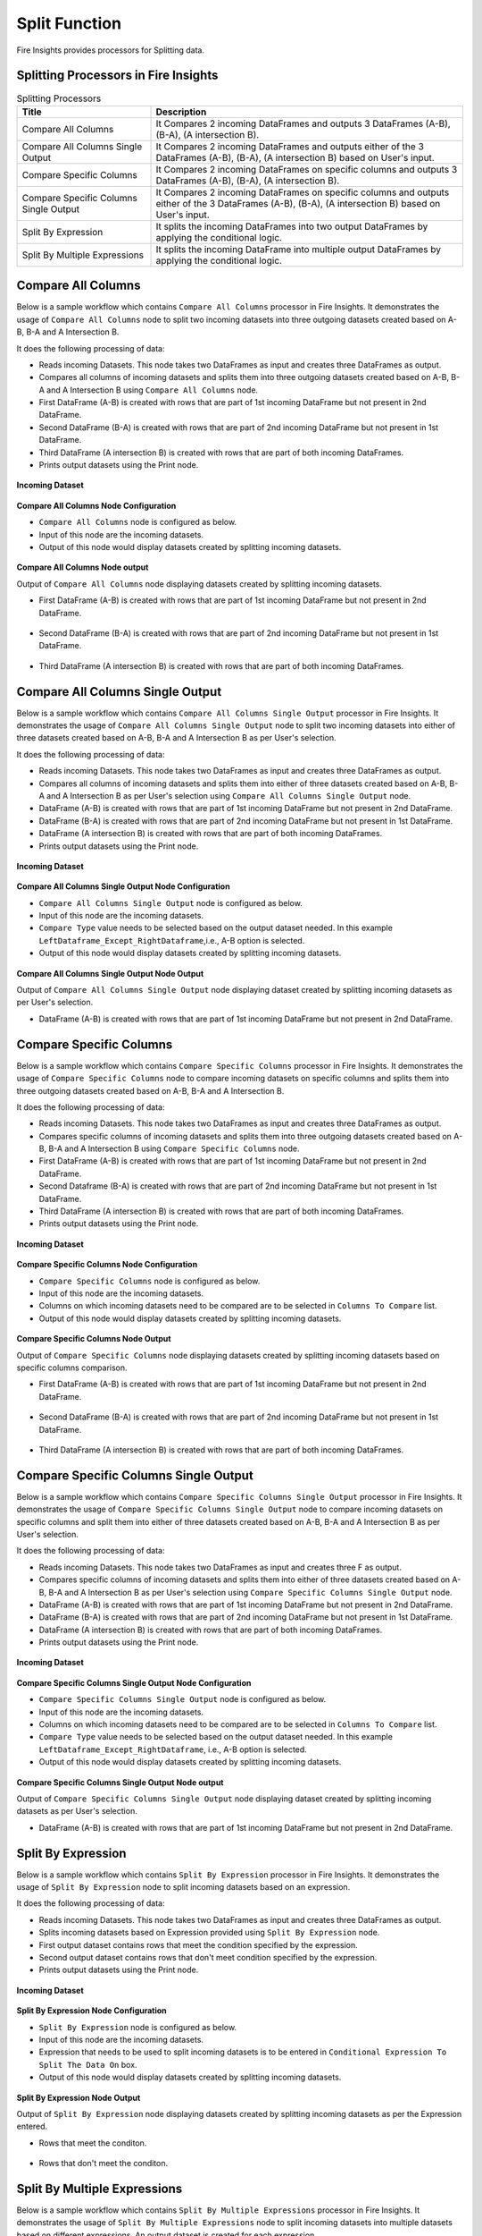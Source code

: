 Split Function
==========

Fire Insights provides processors for Splitting data.


Splitting Processors in Fire Insights
----------------------------------------


.. list-table:: Splitting Processors
   :widths: 30 70
   :header-rows: 1

   * - Title
     - Description
   * - Compare All Columns
     - It Compares 2 incoming DataFrames and outputs 3 DataFrames (A-B), (B-A), (A intersection B).
   * - Compare All Columns Single Output
     - It Compares 2 incoming DataFrames and outputs either of the 3 DataFrames (A-B), (B-A), (A intersection B) based on User's input.
   * - Compare Specific Columns
     - It Compares 2 incoming DataFrames on specific columns and outputs 3 DataFrames (A-B), (B-A), (A intersection B).
   * - Compare Specific Columns Single Output
     - It Compares 2 incoming DataFrames on specific columns and outputs either of the 3 DataFrames (A-B), (B-A), (A intersection B) based on User's input.
   * - Split By Expression
     - It splits the incoming DataFrames into two output DataFrames by applying the conditional logic.
   * - Split By Multiple Expressions
     - It splits the incoming DataFrame into multiple output DataFrames by applying the conditional logic.
 
 
Compare All Columns
----------------------------------------

Below is a sample workflow which contains ``Compare All Columns`` processor in Fire Insights. It demonstrates the usage of ``Compare All Columns`` node to split two incoming datasets into three outgoing datasets created based on A-B, B-A and A Intersection B.

It does the following processing of data:

*	Reads incoming Datasets. This node takes two DataFrames as input and creates three DataFrames as output.
*	Compares all columns of incoming datasets and splits them into three outgoing datasets created based on A-B, B-A and A Intersection B using ``Compare All Columns`` node.
*	First DataFrame (A-B) is created with rows that are part of 1st incoming DataFrame but not present in 2nd DataFrame.
*	Second DataFrame (B-A) is created with rows that are part of 2nd incoming DataFrame but not present in 1st DataFrame.
*	Third DataFrame (A intersection B) is created with rows that are part of both incoming DataFrames.
*	Prints output datasets using the Print node.

.. figure:: ../../_assets/user-guide/data-preparation/splitting/compareallcols-workflow.png
   :alt: splitting_userguide
   :width: 70%
   
**Incoming Dataset**

.. figure:: ../../_assets/user-guide/data-preparation/splitting/compareallcols-incoming-dataset1.png
   :alt: splitting_userguide
   :width: 70%
   
.. figure:: ../../_assets/user-guide/data-preparation/splitting/compareallcols-incoming-dataset2.png
   :alt: splitting_userguide
   :width: 70%

**Compare All Columns Node Configuration**

*	``Compare All Columns`` node is configured as below.
*	Input of this node are the incoming datasets.
*	Output of this node would display datasets created by splitting incoming datasets.

.. figure:: ../../_assets/user-guide/data-preparation/splitting/compareallcols-config.png
   :alt: splitting_userguide
   :width: 70%
   
**Compare All Columns Node output**

Output of ``Compare All Columns`` node displaying datasets created by splitting incoming datasets.

*	First DataFrame (A-B) is created with rows that are part of 1st incoming DataFrame but not present in 2nd DataFrame.

.. figure:: ../../_assets/user-guide/data-preparation/splitting/compareallcols-printnode-output1.png
   :alt: splitting_userguide
   :width: 70%       	    
   
*	Second DataFrame (B-A) is created with rows that are part of 2nd incoming DataFrame but not present in 1st DataFrame.
   
.. figure:: ../../_assets/user-guide/data-preparation/splitting/compareallcols-printnode-output2.png
   :alt: splitting_userguide
   :width: 70%       	    
   
*	Third DataFrame (A intersection B) is created with rows that are part of both incoming DataFrames.
   
.. figure:: ../../_assets/user-guide/data-preparation/splitting/compareallcols-printnode-output3.png
   :alt: splitting_userguide
   :width: 70%       	    
   
Compare All Columns Single Output
----------------------------------------

Below is a sample workflow which contains ``Compare All Columns Single Output`` processor in Fire Insights. It demonstrates the usage of ``Compare All Columns Single Output`` node to split two incoming datasets into either of three datasets created based on A-B, B-A and A Intersection B as per User's selection.

It does the following processing of data:

*	Reads incoming Datasets. This node takes two DataFrames as input and creates three DataFrames as output.
*	Compares all columns of incoming datasets and splits them into either of three datasets created based on A-B, B-A and A Intersection B as per User's selection using ``Compare All Columns Single Output`` node.
*	DataFrame (A-B) is created with rows that are part of 1st incoming DataFrame but not present in 2nd DataFrame.
*	DataFrame (B-A) is created with rows that are part of 2nd incoming DataFrame but not present in 1st DataFrame.
*	DataFrame (A intersection B) is created with rows that are part of both incoming DataFrames.
*	Prints output datasets using the Print node.

.. figure:: ../../_assets/user-guide/data-preparation/splitting/compareallcolsop-workflow.png
   :alt: splitting_userguide
   :width: 70%
   
**Incoming Dataset**

.. figure:: ../../_assets/user-guide/data-preparation/splitting/compareallcolsop-incoming-dataset1.png
   :alt: splitting_userguide
   :width: 70%
   
.. figure:: ../../_assets/user-guide/data-preparation/splitting/compareallcolsop-incoming-dataset2.png
   :alt: splitting_userguide
   :width: 70%

**Compare All Columns Single Output Node Configuration**

*	``Compare All Columns Single Output`` node is configured as below.
*	Input of this node are the incoming datasets.
*	``Compare Type`` value needs to be selected based on the output dataset needed. In this example ``LeftDataframe_Except_RightDataframe``,i.e., A-B option is selected.
*	Output of this node would display datasets created by splitting incoming datasets.

.. figure:: ../../_assets/user-guide/data-preparation/splitting/compareallcolsop-config.png
   :alt: splitting_userguide
   :width: 70%
   
**Compare All Columns Single Output Node Output**

Output of ``Compare All Columns Single Output`` node displaying dataset created by splitting incoming datasets as per User's selection.

*	DataFrame (A-B) is created with rows that are part of 1st incoming DataFrame but not present in 2nd DataFrame.

.. figure:: ../../_assets/user-guide/data-preparation/splitting/compareallcolsop-printnode-output1.png
   :alt: splitting_userguide
   :width: 70%       	    
   
Compare Specific Columns
----------------------------------------

Below is a sample workflow which contains ``Compare Specific Columns`` processor in Fire Insights. It demonstrates the usage of ``Compare Specific Columns`` node to compare incoming datasets on specific columns and splits them into three outgoing datasets created based on A-B, B-A and A Intersection B.

It does the following processing of data:

*	Reads incoming Datasets. This node takes two DataFrames as input and creates three DataFrames as output.
*	Compares specific columns of incoming datasets and splits them into three outgoing datasets created based on A-B, B-A and A Intersection B using ``Compare Specific Columns`` node.
*	First DataFrame (A-B) is created with rows that are part of 1st incoming DataFrame but not present in 2nd DataFrame.
*	Second Dataframe (B-A) is created with rows that are part of 2nd incoming DataFrame but not present in 1st DataFrame.
*	Third DataFrame (A intersection B) is created with rows that are part of both incoming DataFrames.
*	Prints output datasets using the Print node.

.. figure:: ../../_assets/user-guide/data-preparation/splitting/comparespecols-workflow.png
   :alt: splitting_userguide
   :width: 70%
   
**Incoming Dataset**

.. figure:: ../../_assets/user-guide/data-preparation/splitting/comparespecols-incoming-dataset1.png
   :alt: splitting_userguide
   :width: 70%
   
.. figure:: ../../_assets/user-guide/data-preparation/splitting/comparespecols-incoming-dataset2.png
   :alt: splitting_userguide
   :width: 70%

**Compare Specific Columns Node Configuration**

*	``Compare Specific Columns`` node is configured as below.
*	Input of this node are the incoming datasets.
*	Columns on which incoming datasets need to be compared are to be selected in ``Columns To Compare`` list.
*	Output of this node would display datasets created by splitting incoming datasets.

.. figure:: ../../_assets/user-guide/data-preparation/splitting/comparespecols-config.png
   :alt: splitting_userguide
   :width: 70%
   
**Compare Specific Columns Node Output**

Output of ``Compare Specific Columns`` node displaying datasets created by splitting incoming datasets based on specific columns comparison.

*	First DataFrame (A-B) is created with rows that are part of 1st incoming DataFrame but not present in 2nd DataFrame.

.. figure:: ../../_assets/user-guide/data-preparation/splitting/comparespecols-printnode-output1.png
   :alt: splitting_userguide
   :width: 70%       	    
   
*	Second DataFrame (B-A) is created with rows that are part of 2nd incoming DataFrame but not present in 1st DataFrame.
   
.. figure:: ../../_assets/user-guide/data-preparation/splitting/comparespecols-printnode-output2.png
   :alt: splitting_userguide
   :width: 70%       	    
   
*	Third DataFrame (A intersection B) is created with rows that are part of both incoming DataFrames.
   
.. figure:: ../../_assets/user-guide/data-preparation/splitting/comparespecols-printnode-output3.png
   :alt: splitting_userguide
   :width: 70%       	    
   
Compare Specific Columns Single Output
----------------------------------------

Below is a sample workflow which contains ``Compare Specific Columns Single Output`` processor in Fire Insights. It demonstrates the usage of ``Compare Specific Columns Single Output`` node to compare incoming datasets on specific columns and split them into either of three datasets created based on A-B, B-A and A Intersection B as per User's selection.

It does the following processing of data:

*	Reads incoming Datasets. This node takes two DataFrames as input and creates three F as output.
*	Compares specific columns of incoming datasets and splits them into either of three datasets created based on A-B, B-A and A Intersection B as per User's selection using ``Compare Specific Columns Single Output`` node.
*	DataFrame (A-B) is created with rows that are part of 1st incoming DataFrame but not present in 2nd DataFrame.
*	DataFrame (B-A) is created with rows that are part of 2nd incoming DataFrame but not present in 1st DataFrame.
*	DataFrame (A intersection B) is created with rows that are part of both incoming DataFrames.
*	Prints output datasets using the Print node.

.. figure:: ../../_assets/user-guide/data-preparation/splitting/comparespecolsop-workflow.png
   :alt: splitting_userguide
   :width: 70%
   
**Incoming Dataset**

.. figure:: ../../_assets/user-guide/data-preparation/splitting/comparespecolsop-incoming-dataset1.png
   :alt: splitting_userguide
   :width: 70%
   
.. figure:: ../../_assets/user-guide/data-preparation/splitting/comparespecolsop-incoming-dataset2.png
   :alt: splitting_userguide
   :width: 70%

**Compare Specific Columns Single Output Node Configuration**

*	``Compare Specific Columns Single Output`` node is configured as below.
*	Input of this node are the incoming datasets.
*	Columns on which incoming datasets need to be compared are to be selected in ``Columns To Compare`` list.
*	``Compare Type`` value needs to be selected based on the output dataset needed. In this example ``LeftDataframe_Except_RightDataframe``, i.e., A-B option is selected.
*	Output of this node would display datasets created by splitting incoming datasets.

.. figure:: ../../_assets/user-guide/data-preparation/splitting/comparespecolsop-config.png
   :alt: splitting_userguide
   :width: 70%
   
**Compare Specific Columns Single Output Node output**

Output of ``Compare Specific Columns Single Output`` node displaying dataset created by splitting incoming datasets as per User's selection.

*	DataFrame (A-B) is created with rows that are part of 1st incoming DataFrame but not present in 2nd DataFrame.

.. figure:: ../../_assets/user-guide/data-preparation/splitting/comparespecolsop-printnode-output1.png
   :alt: splitting_userguide
   :width: 70%       	    
   
Split By Expression
----------------------------------------

Below is a sample workflow which contains ``Split By Expression`` processor in Fire Insights. It demonstrates the usage of ``Split By Expression`` node to split incoming datasets based on an expression.

It does the following processing of data:

*	Reads incoming Datasets. This node takes two DataFrames as input and creates three DataFrames as output.
*	Splits incoming datasets based on Expression provided using ``Split By Expression`` node. 
*	First output dataset contains rows that meet the condition specified by the expression.
*	Second output dataset contains rows that don't meet condition specified by the expression.
*	Prints output datasets using the Print node.

.. figure:: ../../_assets/user-guide/data-preparation/splitting/splitbyexp-workflow.png
   :alt: splitting_userguide
   :width: 70%
   
**Incoming Dataset**

.. figure:: ../../_assets/user-guide/data-preparation/splitting/splitbyexp-incoming-dataset1.png
   :alt: splitting_userguide
   :width: 70%
   
.. figure:: ../../_assets/user-guide/data-preparation/splitting/splitbyexp-incoming-dataset2.png
   :alt: splitting_userguide
   :width: 70%

**Split By Expression Node Configuration**

*	``Split By Expression`` node is configured as below.
*	Input of this node are the incoming datasets.
*	Expression that needs to be used to split incoming datasets is to be entered in ``Conditional Expression To Split The Data On`` box.
*	Output of this node would display datasets created by splitting incoming datasets.

.. figure:: ../../_assets/user-guide/data-preparation/splitting/splitbyexp-config.png
   :alt: splitting_userguide
   :width: 70%
   
**Split By Expression Node Output**

Output of ``Split By Expression`` node displaying datasets created by splitting incoming datasets as per the Expression entered.

*	Rows that meet the conditon.

.. figure:: ../../_assets/user-guide/data-preparation/splitting/splitbyexp-printnode-output1.png
   :alt: splitting_userguide
   :width: 70%       	    
   
*	Rows that don't meet the conditon.
   
.. figure:: ../../_assets/user-guide/data-preparation/splitting/splitbyexp-printnode-output2.png
   :alt: splitting_userguide
   :width: 70%       	    
   
Split By Multiple Expressions
----------------------------------------

Below is a sample workflow which contains ``Split By Multiple Expressions`` processor in Fire Insights. It demonstrates the usage of ``Split By Multiple Expressions`` node to split incoming datasets into multiple datasets based on different expressions. An output dataset is created for each expression.

It does the following processing of data:

*	Reads incoming datasets. This node takes two DataFrames as input and creates three DataFrames as output.
*	Splits incoming datasets into multiple datasets based on different expressions using ``Split By Multiple Expressions`` node. An output dataset is created for each expression.  
*	First output dataset contains rows that meet the first condition specified by the expression, second dataset for the second expression and so on.
*	Prints output datasets using the Print node.

.. figure:: ../../_assets/user-guide/data-preparation/splitting/splitbymulexp-workflow.png
   :alt: splitting_userguide
   :width: 70%
   
**Incoming Dataset**

.. figure:: ../../_assets/user-guide/data-preparation/splitting/splitbymulexp-incoming-dataset1.png
   :alt: splitting_userguide
   :width: 70%
   
.. figure:: ../../_assets/user-guide/data-preparation/splitting/splitbymulexp-incoming-dataset2.png
   :alt: splitting_userguide
   :width: 70%

**Split By Multiple Expressions Node Configuration**

*	``Split By Multiple Expressions`` node is configured as below.
*	Input of this node are the incoming datasets.
*	First Expression that needs to be used to split incoming datasets is to be entered in ``Conditional Expression 1 To Split The Data On`` box. It needs to be done to all 5 expressions based on the need.
*	Output of this node would display datasets created by splitting incoming datasets.

.. figure:: ../../_assets/user-guide/data-preparation/splitting/splitbymulexp-config.png
   :alt: splitting_userguide
   :width: 70%
   
**Split By Multiple Expressions Node Output**

Output of ``Split By Multiple Expressions`` node displaying datasets created by splitting incoming datasets as per the Expression entered.

*	Output of 1st Expression.

.. figure:: ../../_assets/user-guide/data-preparation/splitting/splitbymulexp-printnode-output1.png
   :alt: splitting_userguide
   :width: 70%       	    
   
*	Output of 2nd Expression.
   
.. figure:: ../../_assets/user-guide/data-preparation/splitting/splitbymulexp-printnode-output2.png
   :alt: splitting_userguide
   :width: 70%       	    
   
*	Output of 3rd Expression.
   
.. figure:: ../../_assets/user-guide/data-preparation/splitting/splitbymulexp-printnode-output3.png
   :alt: splitting_userguide
   :width: 70%       	    
